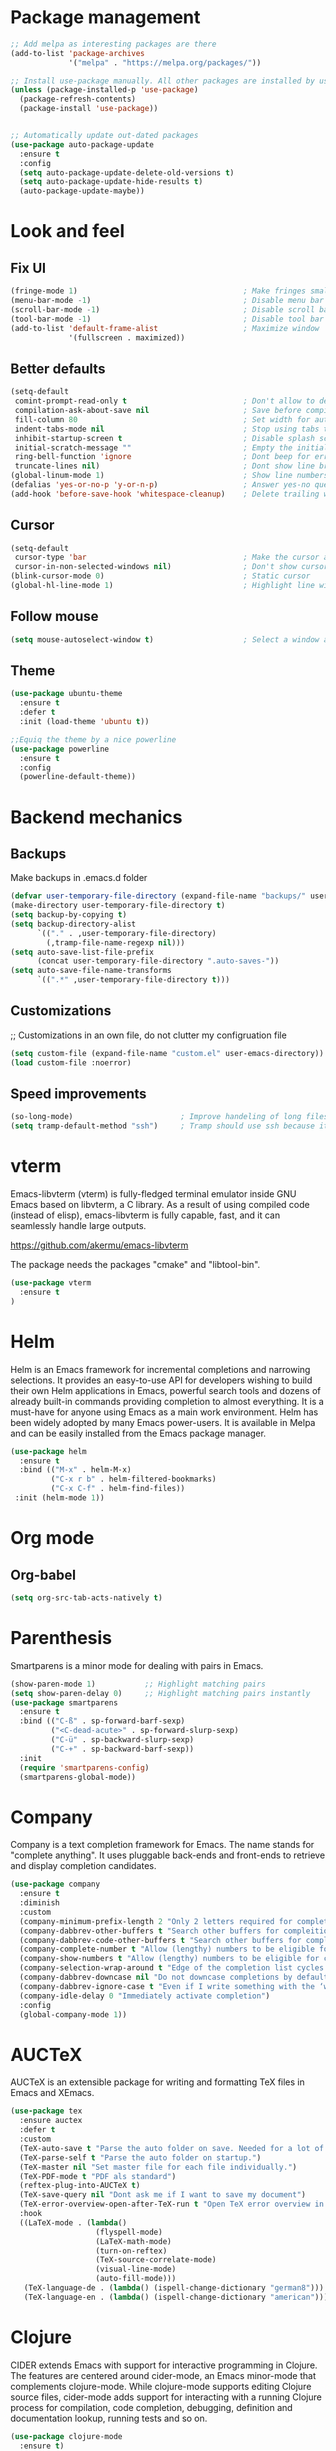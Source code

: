 * Package management
#+begin_src emacs-lisp
  ;; Add melpa as interesting packages are there
  (add-to-list 'package-archives
               '("melpa" . "https://melpa.org/packages/"))

  ;; Install use-package manually. All other packages are installed by use-package
  (unless (package-installed-p 'use-package)
    (package-refresh-contents)
    (package-install 'use-package))


  ;; Automatically update out-dated packages
  (use-package auto-package-update
    :ensure t
    :config
    (setq auto-package-update-delete-old-versions t)
    (setq auto-package-update-hide-results t)
    (auto-package-update-maybe))
#+end_src

* Look and feel
** Fix UI
#+begin_src emacs-lisp
  (fringe-mode 1)                                     ; Make fringes small
  (menu-bar-mode -1)                                  ; Disable menu bar
  (scroll-bar-mode -1)                                ; Disable scroll bar
  (tool-bar-mode -1)                                  ; Disable tool bar
  (add-to-list 'default-frame-alist                   ; Maximize window
               '(fullscreen . maximized))
#+end_src

** Better defaults
#+begin_src emacs-lisp
  (setq-default
   comint-prompt-read-only t                          ; Don't allow to delete begin of shell
   compilation-ask-about-save nil                     ; Save before compiling
   fill-column 80                                     ; Set width for automatic line breaks
   indent-tabs-mode nil                               ; Stop using tabs to indent
   inhibit-startup-screen t                           ; Disable splash screen
   initial-scratch-message ""                         ; Empty the initial *scratch* buffer
   ring-bell-function 'ignore                         ; Dont beep for errors
   truncate-lines nil)                                ; Dont show line break symbol
  (global-linum-mode 1)                               ; Show line numbers
  (defalias 'yes-or-no-p 'y-or-n-p)                   ; Answer yes-no questions with one key
  (add-hook 'before-save-hook 'whitespace-cleanup)    ; Delete trailing whitespaces when save
#+end_src

** Cursor
#+begin_src emacs-lisp
  (setq-default
   cursor-type 'bar                                   ; Make the cursor a horizontal line
   cursor-in-non-selected-windows nil)                ; Don't show cursor o second window
  (blink-cursor-mode 0)                               ; Static cursor
  (global-hl-line-mode 1)                             ; Highlight line with cursor
#+end_src

** Follow mouse
#+begin_src emacs-lisp
  (setq mouse-autoselect-window t)                    ; Select a window as the mouse pointer enters it
#+end_src

** Theme
#+begin_src emacs-lisp
  (use-package ubuntu-theme
    :ensure t
    :defer t
    :init (load-theme 'ubuntu t))

  ;;Equiq the theme by a nice powerline
  (use-package powerline
    :ensure t
    :config
    (powerline-default-theme))
#+end_src

* Backend mechanics
** Backups
Make backups in .emacs.d folder
#+begin_src emacs-lisp
  (defvar user-temporary-file-directory (expand-file-name "backups/" user-emacs-directory))
  (make-directory user-temporary-file-directory t)
  (setq backup-by-copying t)
  (setq backup-directory-alist
        `(("." . ,user-temporary-file-directory)
          (,tramp-file-name-regexp nil)))
  (setq auto-save-list-file-prefix
        (concat user-temporary-file-directory ".auto-saves-"))
  (setq auto-save-file-name-transforms
        `((".*" ,user-temporary-file-directory t)))
#+end_src

** Customizations
;; Customizations in an own file, do not clutter my configruation file
#+begin_src emacs-lisp
(setq custom-file (expand-file-name "custom.el" user-emacs-directory))
(load custom-file :noerror)
#+end_src

** Speed improvements
#+begin_src emacs-lisp
(so-long-mode)                        ; Improve handeling of long files
(setq tramp-default-method "ssh")     ; Tramp should use ssh because it is faster then scp
#+end_src

* vterm
Emacs-libvterm (vterm) is fully-fledged terminal emulator inside GNU Emacs based
on libvterm, a C library. As a result of using compiled code (instead of elisp),
emacs-libvterm is fully capable, fast, and it can seamlessly handle large
outputs.

https://github.com/akermu/emacs-libvterm

The package needs the packages "cmake" and "libtool-bin".

#+begin_src emacs-lisp
(use-package vterm
  :ensure t
)
#+end_src

* Helm
 Helm is an Emacs framework for incremental completions and narrowing
selections. It provides an easy-to-use API for developers wishing to build their
own Helm applications in Emacs, powerful search tools and dozens of already
built-in commands providing completion to almost everything. It is a must-have
for anyone using Emacs as a main work environment. Helm has been widely adopted
by many Emacs power-users. It is available in Melpa and can be easily installed
from the Emacs package manager.

#+begin_src emacs-lisp
  (use-package helm
    :ensure t
    :bind (("M-x" . helm-M-x)
           ("C-x r b" . helm-filtered-bookmarks)
           ("C-x C-f" . helm-find-files))
   :init (helm-mode 1))
#+end_src

* Org mode
** Org-babel
#+begin_src emacs-lisp
  (setq org-src-tab-acts-natively t)
#+end_src

* Parenthesis
Smartparens is a minor mode for dealing with pairs in Emacs.

#+begin_src emacs-lisp
  (show-paren-mode 1)           ;; Highlight matching pairs
  (setq show-paren-delay 0)     ;; Highlight matching pairs instantly
  (use-package smartparens
    :ensure t
    :bind (("C-ß" . sp-forward-barf-sexp)
           ("<C-dead-acute>" . sp-forward-slurp-sexp)
           ("C-ü" . sp-backward-slurp-sexp)
           ("C-+" . sp-backward-barf-sexp))
    :init
    (require 'smartparens-config)
    (smartparens-global-mode))
#+end_src

* Company
Company is a text completion framework for Emacs. The name stands for "complete
anything". It uses pluggable back-ends and front-ends to retrieve and display
completion candidates.

#+begin_src emacs-lisp
  (use-package company
    :ensure t
    :diminish
    :custom
    (company-minimum-prefix-length 2 "Only 2 letters required for completion to activate.")
    (company-dabbrev-other-buffers t "Search other buffers for compleition candidates")
    (company-dabbrev-code-other-buffers t "Search other buffers for compleition candidates")
    (company-complete-number t "Allow (lengthy) numbers to be eligible for completion")
    (company-show-numbers t "Allow (lengthy) numbers to be eligible for completion")
    (company-selection-wrap-around t "Edge of the completion list cycles around")
    (company-dabbrev-downcase nil "Do not downcase completions by default")
    (company-dabbrev-ignore-case t "Even if I write something with the ‘wrong’ case, provide the ‘correct’ casing")
    (company-idle-delay 0 "Immediately activate completion")
    :config
    (global-company-mode 1))
#+end_src

* AUCTeX
AUCTeX is an extensible package for writing and formatting TeX files in Emacs and XEmacs.

#+begin_src emacs-lisp
  (use-package tex
    :ensure auctex
    :defer t
    :custom
    (TeX-auto-save t "Parse the auto folder on save. Needed for a lot of auctex cool stuff.")
    (TeX-parse-self t "Parse the auto folder on startup.")
    (TeX-master nil "Set master file for each file individually.")
    (TeX-PDF-mode t "PDF als standard")
    (reftex-plug-into-AUCTeX t)
    (TeX-save-query nil "Dont ask me if I want to save my document")
    (TeX-error-overview-open-after-TeX-run t "Open TeX error overview in case of errors")
    :hook
    ((LaTeX-mode . (lambda()
                     (flyspell-mode)
                     (LaTeX-math-mode)
                     (turn-on-reftex)
                     (TeX-source-correlate-mode)
                     (visual-line-mode)
                     (auto-fill-mode)))
     (TeX-language-de . (lambda() (ispell-change-dictionary "german8")))
     (TeX-language-en . (lambda() (ispell-change-dictionary "american")))))
#+end_src

* Clojure
CIDER extends Emacs with support for interactive programming in Clojure. The
features are centered around cider-mode, an Emacs minor-mode that complements
clojure-mode. While clojure-mode supports editing Clojure source files,
cider-mode adds support for interacting with a running Clojure process for
compilation, code completion, debugging, definition and documentation lookup,
running tests and so on.

#+begin_src emacs-lisp
  (use-package clojure-mode
    :ensure t)

  (use-package cider
    :ensure t)
#+end_src

* Magit
Magit is an interface to the version control system Git, implemented as an
Emacs package. Magit aspires to be a complete Git porcelain. While we cannot
(yet) claim that Magit wraps and improves upon each and every Git command, it is
complete enough to allow even experienced Git users to perform almost all of
their daily version control tasks directly from within Emacs. While many fine
Git clients exist, only Magit and Git itself deserve to be called porcelains.

#+begin_src emacs-lisp
  (use-package magit
    :ensure t
    :bind (("C-x g" . magit-status)))
#+end_src
* Projectile
Projectile is a project interaction library for Emacs. Its goal is to provide a
nice set of features operating on a project level without introducing external
dependencies (when feasible).

#+begin_src emacs-lisp
  (use-package projectile
    :ensure t
    :config
    (define-key projectile-mode-map (kbd "C-c p") 'projectile-command-map)
    (projectile-mode +1))
#+end_src

* LSP
Client for Language Server Protocol. lsp-mode aims to provide IDE-like
experience by providing optional integration with the most popular Emacs
packages like company, flycheck and projectile.

#+begin_src emacs-lisp
  (use-package lsp-mode
    :ensure t
    :commands lsp
    :hook ((python-mode . lsp)))

  (use-package lsp-ui
    :ensure t
    :commands lsp-ui-mode
    :hook (lsp-mode . lsp-ui-mode))

  (use-package company-lsp
    :ensure t
    :commands company-lsp
    :config
    (push 'company-lsp company-backends))
#+end_src

** Python
This is a simple global minor mode which will replicate the changes done by
virtualenv activation inside Emacs.

#+begin_src emacs-lisp
  (use-package pyvenv
    :ensure t)
#+end_src

Automatically activate python virtualenvs on emacs based on project name or
.python-version file.

#+begin_src emacs-lisp
  (use-package auto-virtualenv
    :ensure t
    :hook ((python-mode . auto-virtualenv-set-virtualenv))
    :config (require 'auto-virtualenv)
    )
#+end_src

